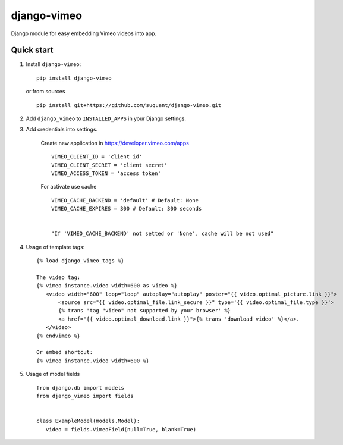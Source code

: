 django-vimeo
==================

Django module for easy embedding Vimeo videos into app.

.. image:: https://travis-ci.org/suquant/django-vimeo.svg?branch=master
    :target: https://travis-ci.org/suquant/django-vimeo
.. image:: https://coveralls.io/repos/suquant/django-vimeo/badge.svg?branch=master&service=github
    :target: https://coveralls.io/github/suquant/django-vimeo?branch=master


Quick start
************

#. Install ``django-vimeo``:

   ::

      pip install django-vimeo


   or from sources

   ::

      pip install git+https://github.com/suquant/django-vimeo.git


#. Add ``django_vimeo`` to ``INSTALLED_APPS`` in your Django settings.

#. Add credentials into settings.

    Create new application in https://developer.vimeo.com/apps

    ::

        VIMEO_CLIENT_ID = 'client id'
        VIMEO_CLIENT_SECRET = 'client secret'
        VIMEO_ACCESS_TOKEN = 'access token'


    For activate use cache

    ::

        VIMEO_CACHE_BACKEND = 'default' # Default: None
        VIMEO_CACHE_EXPIRES = 300 # Default: 300 seconds


        "If 'VIMEO_CACHE_BACKEND' not setted or 'None', cache will be not used"

#. Usage of template tags:

   ::

      {% load django_vimeo_tags %}

      The video tag:
      {% vimeo instance.video width=600 as video %}
         <video width="600" loop="loop" autoplay="autoplay" poster="{{ video.optimal_picture.link }}">
             <source src="{{ video.optimal_file.link_secure }}" type='{{ video.optimal_file.type }}'>
             {% trans 'tag "video" not supported by your browser' %}
             <a href="{{ video.optimal_download.link }}">{% trans 'download video' %}</a>.
         </video>
      {% endvimeo %}

      Or embed shortcut:
      {% vimeo instance.video width=600 %}

#. Usage of model fields

   ::

      from django.db import models
      from django_vimeo import fields


      class ExampleModel(models.Model):
         video = fields.VimeoField(null=True, blank=True)
